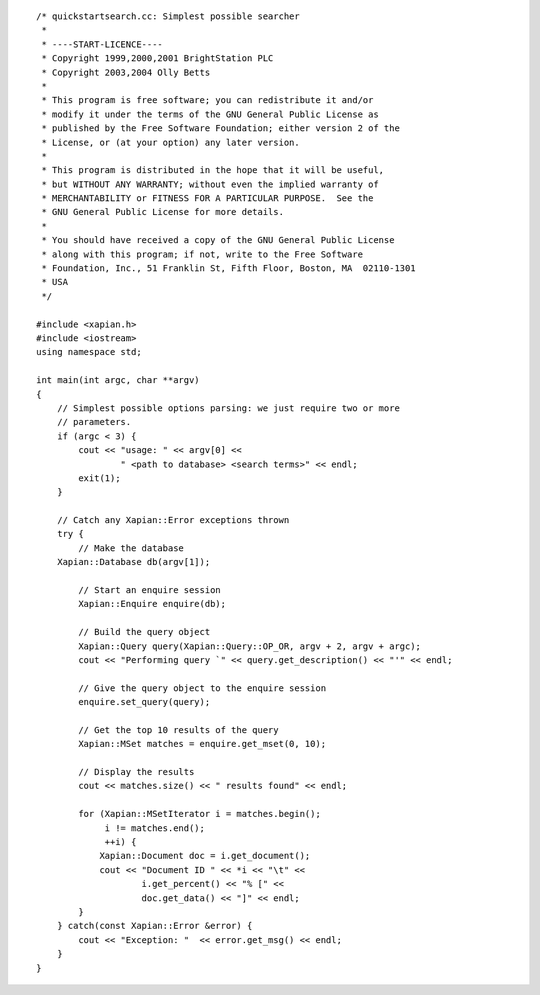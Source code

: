 ::

    /* quickstartsearch.cc: Simplest possible searcher
     *
     * ----START-LICENCE----
     * Copyright 1999,2000,2001 BrightStation PLC
     * Copyright 2003,2004 Olly Betts
     *
     * This program is free software; you can redistribute it and/or
     * modify it under the terms of the GNU General Public License as
     * published by the Free Software Foundation; either version 2 of the
     * License, or (at your option) any later version.
     *
     * This program is distributed in the hope that it will be useful,
     * but WITHOUT ANY WARRANTY; without even the implied warranty of
     * MERCHANTABILITY or FITNESS FOR A PARTICULAR PURPOSE.  See the
     * GNU General Public License for more details.
     *
     * You should have received a copy of the GNU General Public License
     * along with this program; if not, write to the Free Software
     * Foundation, Inc., 51 Franklin St, Fifth Floor, Boston, MA  02110-1301
     * USA
     */

    #include <xapian.h>
    #include <iostream>
    using namespace std;

    int main(int argc, char **argv)
    {
        // Simplest possible options parsing: we just require two or more
        // parameters.
        if (argc < 3) {
            cout << "usage: " << argv[0] <<
                    " <path to database> <search terms>" << endl;
            exit(1);
        }

        // Catch any Xapian::Error exceptions thrown
        try {
            // Make the database
        Xapian::Database db(argv[1]);

            // Start an enquire session
            Xapian::Enquire enquire(db);

            // Build the query object
            Xapian::Query query(Xapian::Query::OP_OR, argv + 2, argv + argc);
            cout << "Performing query `" << query.get_description() << "'" << endl;

            // Give the query object to the enquire session
            enquire.set_query(query);

            // Get the top 10 results of the query
            Xapian::MSet matches = enquire.get_mset(0, 10);

            // Display the results
            cout << matches.size() << " results found" << endl;

            for (Xapian::MSetIterator i = matches.begin();
                 i != matches.end();
                 ++i) {
                Xapian::Document doc = i.get_document();
                cout << "Document ID " << *i << "\t" <<
                        i.get_percent() << "% [" <<
                        doc.get_data() << "]" << endl;
            }
        } catch(const Xapian::Error &error) {
            cout << "Exception: "  << error.get_msg() << endl;
        }
    }

